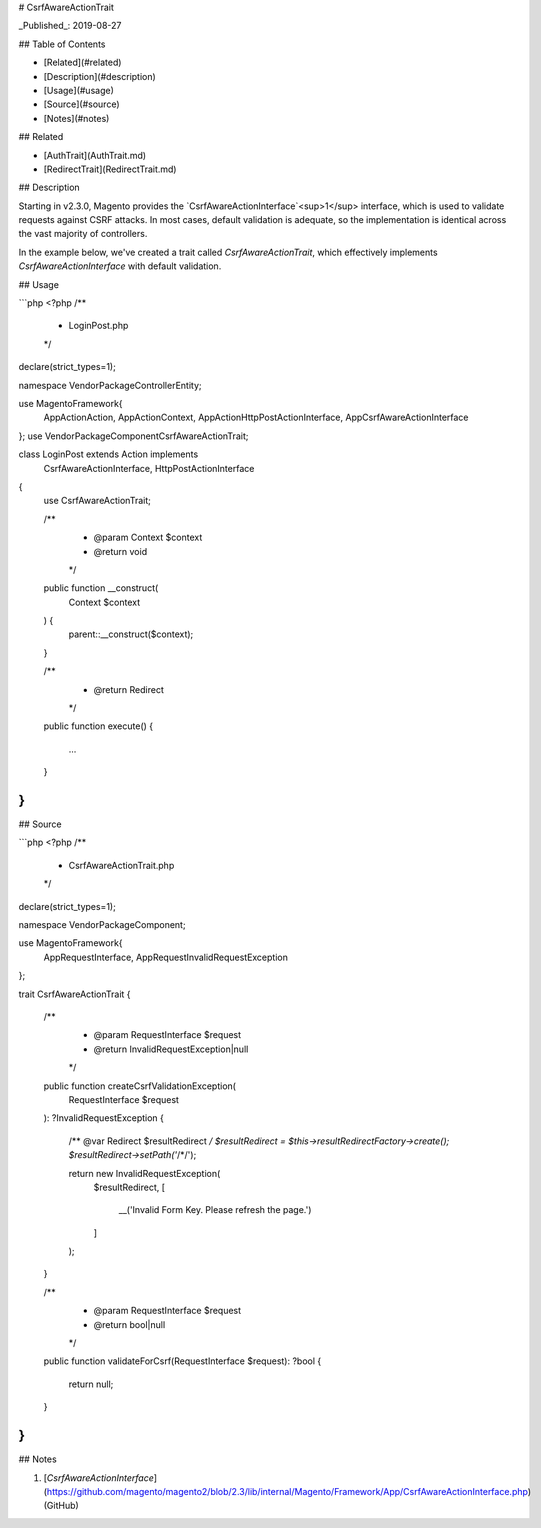 # CsrfAwareActionTrait

_Published_: 2019-08-27

## Table of Contents

+ [Related](#related)
+ [Description](#description)
+ [Usage](#usage)
+ [Source](#source)
+ [Notes](#notes)

## Related

+ [AuthTrait](AuthTrait.md)
+ [RedirectTrait](RedirectTrait.md)

## Description

Starting in v2.3.0, Magento provides the `CsrfAwareActionInterface`<sup>1</sup>
interface, which is used to validate requests against CSRF attacks. In most cases,
default validation is adequate, so the implementation is identical across the vast
majority of controllers.

In the example below, we've created a trait called `CsrfAwareActionTrait`, which
effectively implements `CsrfAwareActionInterface` with default validation.

## Usage

```php
<?php
/**
 * LoginPost.php
 */
declare(strict_types=1);

namespace Vendor\Package\Controller\Entity;

use Magento\Framework\{
    App\Action\Action,
    App\Action\Context,
    App\Action\HttpPostActionInterface,
    App\CsrfAwareActionInterface
};
use Vendor\Package\Component\CsrfAwareActionTrait;

class LoginPost extends Action implements
    CsrfAwareActionInterface,
    HttpPostActionInterface
{
    use CsrfAwareActionTrait;

    /**
     * @param Context $context
     * @return void
     */
    public function __construct(
        Context $context
    ) {
        parent::__construct($context);
    }

    /**
     * @return Redirect
     */
    public function execute()
    {
        ...
    }
}
```

## Source

```php
<?php
/**
 * CsrfAwareActionTrait.php
 */
declare(strict_types=1);

namespace Vendor\Package\Component;

use Magento\Framework\{
    App\RequestInterface,
    App\Request\InvalidRequestException
};

trait CsrfAwareActionTrait
{
    /**
     * @param RequestInterface $request
     * @return InvalidRequestException|null
     */
    public function createCsrfValidationException(
        RequestInterface $request
    ): ?InvalidRequestException
    {
        /** @var Redirect $resultRedirect */
        $resultRedirect = $this->resultRedirectFactory->create();
        $resultRedirect->setPath('*/*/');

        return new InvalidRequestException(
            $resultRedirect,
            [
                __('Invalid Form Key. Please refresh the page.')
            ]
        );
    }

    /**
     * @param RequestInterface $request
     * @return bool|null
     */
    public function validateForCsrf(RequestInterface $request): ?bool
    {
        return null;
    }
}
```

## Notes

1. [`CsrfAwareActionInterface`](https://github.com/magento/magento2/blob/2.3/lib/internal/Magento/Framework/App/CsrfAwareActionInterface.php) (GitHub)
